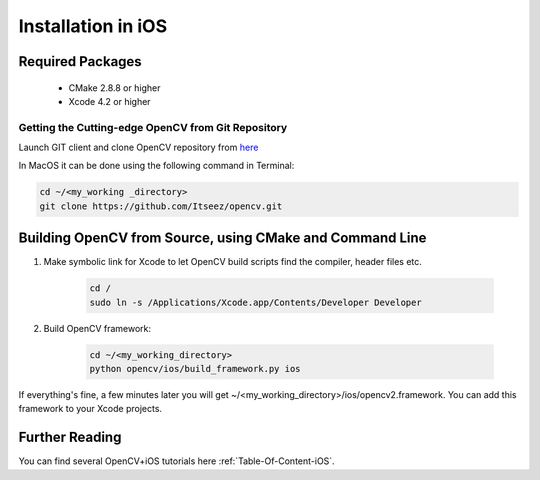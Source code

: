 .. _iOS-Installation:

Installation in iOS
*******************

Required Packages
=================

  * CMake 2.8.8 or higher
  * Xcode 4.2 or higher

Getting the Cutting-edge OpenCV from Git Repository
---------------------------------------------------

Launch GIT client and clone OpenCV repository from `here <http://github.com/itseez/opencv>`_

In MacOS it can be done using the following command in Terminal:

.. code-block:: bash

   cd ~/<my_working _directory>
   git clone https://github.com/Itseez/opencv.git
 

Building OpenCV from Source, using CMake and Command Line
=========================================================

#. Make symbolic link for Xcode to let OpenCV build scripts find the compiler, header files etc.

    .. code-block:: bash
    
       cd /
       sudo ln -s /Applications/Xcode.app/Contents/Developer Developer
       
#. Build OpenCV framework:

    .. code-block:: bash

       cd ~/<my_working_directory>
       python opencv/ios/build_framework.py ios

If everything's fine, a few minutes later you will get ~/<my_working_directory>/ios/opencv2.framework. You can add this framework to your Xcode projects.

Further Reading
===============
You can find several OpenCV+iOS tutorials here :ref:`Table-Of-Content-iOS`.
